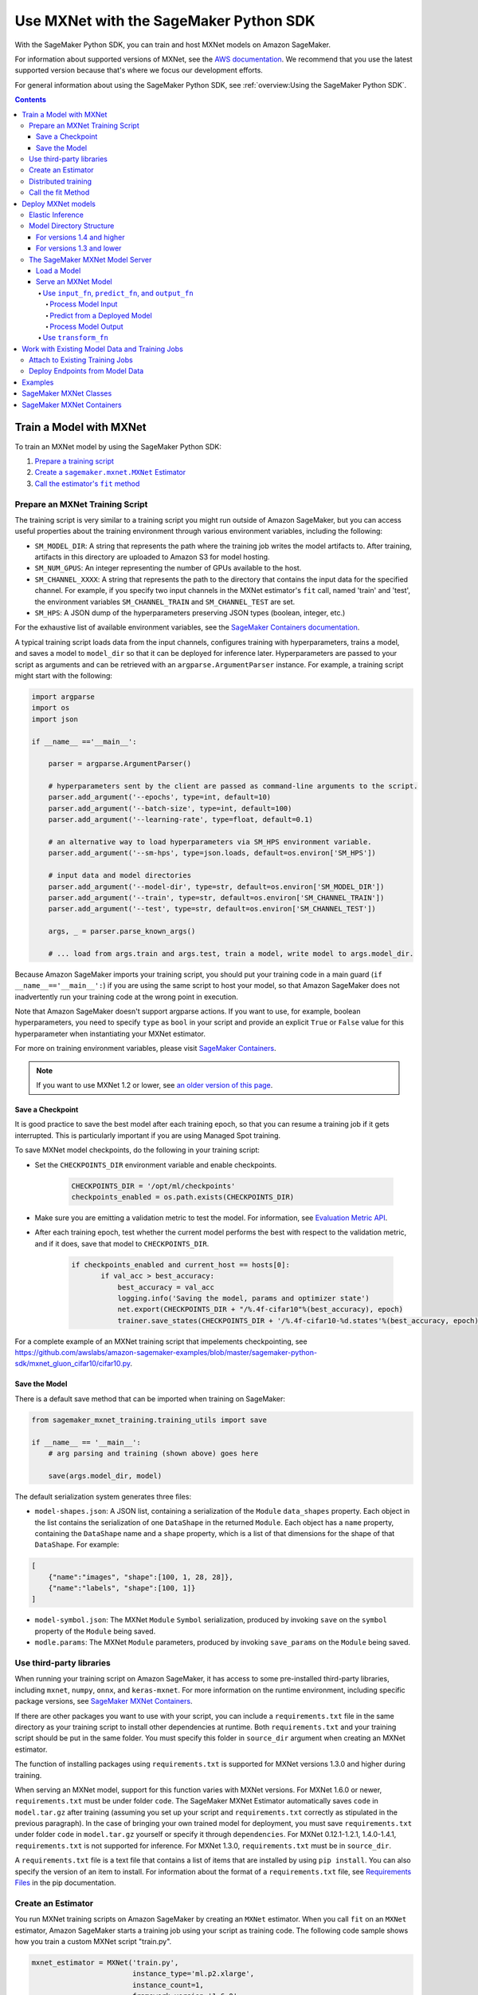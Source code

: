 #######################################
Use MXNet with the SageMaker Python SDK
#######################################

With the SageMaker Python SDK, you can train and host MXNet models on Amazon SageMaker.

For information about supported versions of MXNet, see the `AWS documentation <https://docs.aws.amazon.com/deep-learning-containers/latest/devguide/deep-learning-containers-images.html>`__.
We recommend that you use the latest supported version because that's where we focus our development efforts.

For general information about using the SageMaker Python SDK, see :ref:`overview:Using the SageMaker Python SDK`.

.. contents::

************************
Train a Model with MXNet
************************

To train an MXNet model by using the SageMaker Python SDK:

.. |create mxnet estimator| replace:: Create a ``sagemaker.mxnet.MXNet`` Estimator
.. _create mxnet estimator: #create-an-estimator

.. |call fit| replace:: Call the estimator's ``fit`` method
.. _call fit: #call-the-fit-method

1. `Prepare a training script <#prepare-an-mxnet-training-script>`_
2. |create mxnet estimator|_
3. |call fit|_

Prepare an MXNet Training Script
================================

The training script is very similar to a training script you might run outside of Amazon SageMaker, but you can access useful properties about the training environment through various environment variables, including the following:

* ``SM_MODEL_DIR``: A string that represents the path where the training job writes the model artifacts to.
  After training, artifacts in this directory are uploaded to Amazon S3 for model hosting.
* ``SM_NUM_GPUS``: An integer representing the number of GPUs available to the host.
* ``SM_CHANNEL_XXXX``: A string that represents the path to the directory that contains the input data for the specified channel.
  For example, if you specify two input channels in the MXNet estimator's ``fit`` call, named 'train' and 'test', the environment variables ``SM_CHANNEL_TRAIN`` and ``SM_CHANNEL_TEST`` are set.
* ``SM_HPS``: A JSON dump of the hyperparameters preserving JSON types (boolean, integer, etc.)

For the exhaustive list of available environment variables, see the `SageMaker Containers documentation <https://github.com/aws/sagemaker-containers#list-of-provided-environment-variables-by-sagemaker-containers>`__.

A typical training script loads data from the input channels, configures training with hyperparameters, trains a model, and saves a model to ``model_dir`` so that it can be deployed for inference later.
Hyperparameters are passed to your script as arguments and can be retrieved with an ``argparse.ArgumentParser`` instance.
For example, a training script might start with the following:

.. code:: python

    import argparse
    import os
    import json

    if __name__ =='__main__':

        parser = argparse.ArgumentParser()

        # hyperparameters sent by the client are passed as command-line arguments to the script.
        parser.add_argument('--epochs', type=int, default=10)
        parser.add_argument('--batch-size', type=int, default=100)
        parser.add_argument('--learning-rate', type=float, default=0.1)

        # an alternative way to load hyperparameters via SM_HPS environment variable.
        parser.add_argument('--sm-hps', type=json.loads, default=os.environ['SM_HPS'])

        # input data and model directories
        parser.add_argument('--model-dir', type=str, default=os.environ['SM_MODEL_DIR'])
        parser.add_argument('--train', type=str, default=os.environ['SM_CHANNEL_TRAIN'])
        parser.add_argument('--test', type=str, default=os.environ['SM_CHANNEL_TEST'])

        args, _ = parser.parse_known_args()

        # ... load from args.train and args.test, train a model, write model to args.model_dir.

Because Amazon SageMaker imports your training script, you should put your training code in a main guard (``if __name__=='__main__':``) if you are using the same script to host your model,
so that Amazon SageMaker does not inadvertently run your training code at the wrong point in execution.

Note that Amazon SageMaker doesn't support argparse actions.
If you want to use, for example, boolean hyperparameters, you need to specify ``type`` as ``bool`` in your script and provide an explicit ``True`` or ``False`` value for this hyperparameter when instantiating your MXNet estimator.

For more on training environment variables, please visit `SageMaker Containers <https://github.com/aws/sagemaker-containers>`_.

.. note::
    If you want to use MXNet 1.2 or lower, see `an older version of this page <https://sagemaker.readthedocs.io/en/v1.61.0/frameworks/mxnet/using_mxnet.html>`_.

Save a Checkpoint
-----------------

It is good practice to save the best model after each training epoch,
so that you can resume a training job if it gets interrupted.
This is particularly important if you are using Managed Spot training.

To save MXNet model checkpoints, do the following in your training script:

* Set the ``CHECKPOINTS_DIR`` environment variable and enable checkpoints.

   .. code:: python

     CHECKPOINTS_DIR = '/opt/ml/checkpoints'
     checkpoints_enabled = os.path.exists(CHECKPOINTS_DIR)

* Make sure you are emitting a validation metric to test the model. For information, see `Evaluation Metric API <https://mxnet.incubator.apache.org/api/python/metric/metric.html>`_.
* After each training epoch, test whether the current model performs the best with respect to the validation metric, and if it does, save that model to ``CHECKPOINTS_DIR``.

   .. code:: python

     if checkpoints_enabled and current_host == hosts[0]:
            if val_acc > best_accuracy:
                best_accuracy = val_acc
                logging.info('Saving the model, params and optimizer state')
                net.export(CHECKPOINTS_DIR + "/%.4f-cifar10"%(best_accuracy), epoch)
                trainer.save_states(CHECKPOINTS_DIR + '/%.4f-cifar10-%d.states'%(best_accuracy, epoch))

For a complete example of an MXNet training script that impelements checkpointing, see https://github.com/awslabs/amazon-sagemaker-examples/blob/master/sagemaker-python-sdk/mxnet_gluon_cifar10/cifar10.py.

Save the Model
--------------

There is a default save method that can be imported when training on SageMaker:

.. code:: python

    from sagemaker_mxnet_training.training_utils import save

    if __name__ == '__main__':
        # arg parsing and training (shown above) goes here

        save(args.model_dir, model)

The default serialization system generates three files:

-  ``model-shapes.json``: A JSON list, containing a serialization of the
   ``Module`` ``data_shapes`` property. Each object in the list contains
   the serialization of one ``DataShape`` in the returned ``Module``.
   Each object has a ``name`` property, containing the ``DataShape``
   name and a ``shape`` property, which is a list of that dimensions for
   the shape of that ``DataShape``. For example:

.. code:: javascript

    [
        {"name":"images", "shape":[100, 1, 28, 28]},
        {"name":"labels", "shape":[100, 1]}
    ]

-  ``model-symbol.json``: The MXNet ``Module`` ``Symbol`` serialization,
   produced by invoking ``save`` on the ``symbol`` property of the
   ``Module`` being saved.
-  ``modle.params``: The MXNet ``Module`` parameters, produced by
   invoking ``save_params`` on the ``Module`` being saved.

Use third-party libraries
=========================

When running your training script on Amazon SageMaker, it has access to some pre-installed third-party libraries, including ``mxnet``, ``numpy``, ``onnx``, and ``keras-mxnet``.
For more information on the runtime environment, including specific package versions, see `SageMaker MXNet Containers <#sagemaker-mxnet-containers>`__.

If there are other packages you want to use with your script, you can include a ``requirements.txt`` file in the same directory as your training script to install other dependencies at runtime.
Both ``requirements.txt`` and your training script should be put in the same folder.
You must specify this folder in ``source_dir`` argument when creating an MXNet estimator.

The function of installing packages using ``requirements.txt`` is supported for MXNet versions 1.3.0 and higher during training.

When serving an MXNet model, support for this function varies with MXNet versions.
For MXNet 1.6.0 or newer, ``requirements.txt`` must be under folder ``code``.
The SageMaker MXNet Estimator automatically saves ``code`` in ``model.tar.gz`` after training (assuming you set up your script and ``requirements.txt`` correctly as stipulated in the previous paragraph).
In the case of bringing your own trained model for deployment, you must save ``requirements.txt`` under folder ``code`` in ``model.tar.gz`` yourself or specify it through ``dependencies``.
For MXNet 0.12.1-1.2.1, 1.4.0-1.4.1, ``requirements.txt`` is not supported for inference.
For MXNet 1.3.0, ``requirements.txt`` must be in ``source_dir``.

A ``requirements.txt`` file is a text file that contains a list of items that are installed by using ``pip install``.
You can also specify the version of an item to install.
For information about the format of a ``requirements.txt`` file, see `Requirements Files <https://pip.pypa.io/en/stable/user_guide/#requirements-files>`__ in the pip documentation.

Create an Estimator
===================

You run MXNet training scripts on Amazon SageMaker by creating an ``MXNet`` estimator.
When you call ``fit`` on an ``MXNet`` estimator, Amazon SageMaker starts a training job using your script as training code.
The following code sample shows how you train a custom MXNet script "train.py".

.. code:: python

    mxnet_estimator = MXNet('train.py',
                            instance_type='ml.p2.xlarge',
                            instance_count=1,
                            framework_version='1.6.0',
                            py_version='py3',
                            hyperparameters={'batch-size': 100,
                                             'epochs': 10,
                                             'learning-rate': 0.1})
    mxnet_estimator.fit('s3://my_bucket/my_training_data/')

For more information about the sagemaker.mxnet.MXNet estimator, see `SageMaker MXNet Classes`_.


Distributed training
====================

If you want to use parameter servers for distributed training, set the following parameter in your ``MXNet`` constructor:

.. code:: python

    distribution={'parameter_server': {'enabled': True}}

Then, when writing a distributed training script, use an MXNet kvstore to store and share model parameters.
During training, Amazon SageMaker automatically starts an MXNet kvstore server and scheduler processes on hosts in your training job cluster.
Your script runs as an MXNet worker task, with one server process on each host in your cluster.
One host is selected arbitrarily to run the scheduler process.

To learn more about writing distributed MXNet programs, please see `Distributed Training <https://mxnet.incubator.apache.org/versions/master/faq/distributed_training.html>`__ in the MXNet docs.


Call the fit Method
===================

Start your training script by calling ``fit`` on an ``MXNet`` Estimator.
``fit`` takes both required and optional arguments.
For what arguments can be passed into ``fit``, see the `API reference <https://sagemaker.readthedocs.io/en/stable/estimators.html#sagemaker.estimator.Framework>`_.

*******************
Deploy MXNet models
*******************

Once you have a trained MXNet model, you can host it in Amazon SageMaker by creating an Amazon SageMaker Endpoint.
The endpoint runs a SageMaker-provided MXNet model server and hosts the model produced by your training script.
This model can be one you trained in Amazon SageMaker or a pretrained one from somewhere else.

If you use the ``MXNet`` estimator to train the model, you can call ``deploy`` to create an Amazon SageMaker Endpoint:

.. code:: python

    # Train my estimator
    mxnet_estimator = MXNet('train.py',
                            framework_version='1.6.0',
                            py_version='py3',
                            instance_type='ml.p2.xlarge',
                            instance_count=1)
    mxnet_estimator.fit('s3://my_bucket/my_training_data/')

    # Deploy my estimator to an Amazon SageMaker Endpoint and get a Predictor
    predictor = mxnet_estimator.deploy(instance_type='ml.m4.xlarge',
                                       initial_instance_count=1)

If using a pretrained model, create an ``MXNetModel`` object, and then call ``deploy`` to create the Amazon SageMaker Endpoint:

.. code:: python

    mxnet_model = MXNetModel(model_data='s3://my_bucket/pretrained_model/model.tar.gz',
                             role=role,
                             entry_point='inference.py',
                             framework_version='1.6.0',
                             py_version='py3')
    predictor = mxnet_model.deploy(instance_type='ml.m4.xlarge',
                                   initial_instance_count=1)

In both cases, ``deploy`` returns a ``Predictor`` object, which you can use to do inference on the endpoint hosting your MXNet model.

Each ``Predictor`` provides a ``predict`` method, which can do inference with numpy arrays or Python lists.
Inference arrays or lists are serialized and sent to the MXNet model server by an ``InvokeEndpoint`` SageMaker operation.
``predict`` returns the result of inference against your model.
By default, the inference result is either a Python list or dictionary.

Elastic Inference
=================

MXNet on Amazon SageMaker has support for `Elastic Inference <https://docs.aws.amazon.com/sagemaker/latest/dg/ei.html>`_, which allows for inference acceleration to a hosted endpoint for a fraction of the cost of using a full GPU instance.
In order to attach an Elastic Inference accelerator to your endpoint provide the accelerator type to ``accelerator_type`` to your ``deploy`` call.

.. code:: python

  predictor = mxnet_estimator.deploy(instance_type='ml.m4.xlarge',
                                     initial_instance_count=1,
                                     accelerator_type='ml.eia1.medium')

Model Directory Structure
=========================

In general, if you use the same version of MXNet for both training and inference with the SageMaker Python SDK,
the SDK should take care of ensuring that the contents of your ``model.tar.gz`` file are organized correctly.

For versions 1.4 and higher
---------------------------

For MXNet versions 1.4 and higher, the contents of ``model.tar.gz`` should be organized as follows:

- Model files in the top-level directory
- Inference script (and any other source files) in a directory named ``code/`` (for more about the inference script, see `The SageMaker MXNet Model Server <#the-sagemaker-mxnet-model-server>`_)
- Optional requirements file located at ``code/requirements.txt`` (for more about requirements files, see `Use third-party libraries <#use-third-party-libraries>`_)

For example:

.. code::

  model.tar.gz/
  |- model-symbol.json
  |- model-shapes.json
  |- model-0000.params
  |- code/
    |- inference.py
    |- requirements.txt  # only for versions 1.6.0 and higher

In this example, ``model-symbol.json``, ``model-shapes.json``, and ``model-0000.params`` are the model files saved from training,
``inference.py`` is the inference script, and ``requirements.txt`` is a requirements file.

The ``MXNet`` and ``MXNetModel`` classes repack ``model.tar.gz`` to include the inference script (and related files),
as long as the ``framework_version`` is set to 1.4 or higher.

For versions 1.3 and lower
--------------------------

For MXNet versions 1.3 and lower, ``model.tar.gz`` should contain only the model files,
while your inference script and optional requirements file are packed in a separate tarball, named ``sourcedir.tar.gz`` by default.

For example:

.. code::

  model.tar.gz/
  |- model-symbol.json
  |- model-shapes.json
  |- model-0000.params

  sourcedir.tar.gz/
  |- script.py
  |- requirements.txt  # only for versions 0.12.1-1.3.0

In this example, ``model-symbol.json``, ``model-shapes.json``, and ``model-0000.params`` are the model files saved from training,
``script.py`` is the inference script, and ``requirements.txt`` is a requirements file.

The SageMaker MXNet Model Server
================================

The MXNet endpoint you create with ``deploy`` runs a SageMaker MXNet model server.
The model server loads the model provided and performs inference on the model in response to SageMaker ``InvokeEndpoint`` API calls.

You can configure two components of the model server: model loading and model serving.
Model loading is the process of deserializing your saved model back into an MXNet model.
Serving is the process of translating ``InvokeEndpoint`` requests to inference calls on the loaded model.
These are configured by defining functions in the Python source file you pass to the ``MXNet`` or ``MXNetModel`` constructor.

Load a Model
------------

Before a model can be served, it must be loaded.
The model server loads your model by invoking the ``model_fn`` function in your inference script.
If you don't provide a ``model_fn`` function, the model server uses a default ``model_fn`` function.
The default function works with MXNet Module model objects saved via the default ``save`` function.

If you wrote your own save logic, then you may need to write a custom ``model_fn`` function.
The ``model_fn`` function must have the following signature:

.. code:: python

    def model_fn(model_dir)

Amazon SageMaker injects the directory where your model files and sub-directories have been mounted.
Your model function should return a model object that can be used for model serving.

The following code snippet shows an example custom ``model_fn`` implementation.
This returns an MXNet Gluon net model for resnet-34 inference.
It loads the model parameters from a ``model.params`` file in the SageMaker model directory.

.. code:: python

    def model_fn(model_dir):
        """Load the Gluon model. Called when the hosting service starts.

        Args:
            model_dir (str): The directory where model files are stored.

        Returns:
            mxnet.gluon.nn.Block: a Gluon network (for this example)
        """
        net = models.get_model('resnet34_v2', ctx=mx.cpu(), pretrained=False, classes=10)
        net.load_params('%s/model.params' % model_dir, ctx=mx.cpu())
        return net

MXNet on Amazon SageMaker has support for `Elastic Inference <https://docs.aws.amazon.com/sagemaker/latest/dg/ei.html>`__, which allows for inference acceleration to a hosted endpoint for a fraction of the cost of using a full GPU instance.
In order to load and serve your MXNet model through Amazon Elastic Inference, the MXNet context passed to your MXNet Symbol or Module object within your ``model_fn`` needs to be set to ``eia``, as shown `here <https://docs.aws.amazon.com/dlami/latest/devguide/tutorial-mxnet-elastic-inference.html#ei-mxnet>`__.

Based on the example above, the following code-snippet shows an example custom ``model_fn`` implementation, which enables loading and serving our MXNet model through Amazon Elastic Inference.

.. code:: python

    def model_fn(model_dir):
        """Load the Gluon model. Called when the hosting service starts.

        Args:
            model_dir (str): The directory where model files are stored.

        Returns:
            mxnet.gluon.nn.Block: a Gluon network (for this example)
        """
        net = models.get_model('resnet34_v2', ctx=mx.eia(), pretrained=False, classes=10)
        net.load_params('%s/model.params' % model_dir, ctx=mx.eia())
        return net

The `default_model_fn <https://github.com/aws/sagemaker-mxnet-container/pull/55/files#diff-aabf018d906ed282a3c738377d19a8deR71>`__ loads and serve your model through Elastic Inference, if applicable, within the Amazon SageMaker MXNet containers.

For more information on how to enable MXNet to interact with Amazon Elastic Inference, see `Use Elastic Inference with MXNet <https://docs.aws.amazon.com/dlami/latest/devguide/tutorial-mxnet-elastic-inference.html>`__.

Serve an MXNet Model
--------------------

After the MXNet model server loads your model by calling either the default ``model_fn`` or the implementation in your script, it serves your model.
Model serving is the process of responding to inference requests received by SageMaker ``InvokeEndpoint`` API calls.
Defining how to handle these requests can be done in one of two ways:

- using ``input_fn``, ``predict_fn``, and ``output_fn``, some of which may be your own implementations
- writing your own ``transform_fn`` for handling input processing, prediction, and output processing

Use ``input_fn``, ``predict_fn``, and ``output_fn``
^^^^^^^^^^^^^^^^^^^^^^^^^^^^^^^^^^^^^^^^^^^^^^^^^^^

The SageMaker MXNet model server breaks request handling into three steps:

-  input processing
-  prediction
-  output processing

Just like with ``model_fn``, you configure these steps by defining functions in your Python source file.

Each step has its own Python function, which takes in information about the request and the return value from the previous function in the chain.
Inside the MXNet model server, the process looks like:

.. code:: python

    # Deserialize the Invoke request body into an object we can perform prediction on
    input_object = input_fn(request_body, request_content_type)

    # Perform prediction on the deserialized object, with the loaded model
    prediction = predict_fn(input_object, model)

    # Serialize the prediction result into the desired response content type
    ouput = output_fn(prediction, response_content_type)

The above code sample shows the three function definitions that correlate to the three steps mentioned above:

-  ``input_fn``: Takes request data and deserializes the data into an
   object for prediction.
-  ``predict_fn``: Takes the deserialized request object and performs
   inference against the loaded model.
-  ``output_fn``: Takes the result of prediction and serializes this
   according to the response content type.

The MXNet model server provides default implementations of these functions.
These work with both Gluon API and Module API model objects.
The following content types are supported:

- Gluon API: 'application/json', 'application/x-npy'
- Module API: 'application/json', 'application/x-npy', 'text-csv'

You can also provide your own implementations for these functions in your training script.
If you omit any definition, the MXNet model server uses its default implementation for that function.

If you rely solely on the SageMaker MXNet model server defaults, you get the following functionality:

-  Prediction on MXNet Gluon API ``net`` and Module API ``Module`` objects.
-  Deserialization from CSV and JSON to NDArrayIters.
-  Serialization of NDArrayIters to CSV or JSON.

In the following sections, we describe the default implementations of ``input_fn``, ``predict_fn``, and ``output_fn``.
We describe the input arguments and expected return types of each, so you can define your own implementations.

Process Model Input
~~~~~~~~~~~~~~~~~~~

When an ``InvokeEndpoint`` operation is made against an endpoint running an MXNet model server, the model server receives two pieces of information:

-  The request's content type, e.g. 'application/json'
-  The request data body as a byte array

The MXNet model server invokes ``input_fn``, passing in this information.
If you define an ``input_fn`` function definition, it should return an object that can be passed to ``predict_fn`` and have the following signature:

.. code:: python

    def input_fn(request_body, request_content_type)

Where ``request_body`` is a byte buffer and ``request_content_type`` is the content type of the request.

The MXNet model server provides a default implementation of ``input_fn``. This function deserializes JSON or CSV encoded data into an MXNet ``NDArrayIter`` `(external API docs) <https://mxnet.incubator.apache.org/api/python/io.html#mxnet.io.NDArrayIter>`__ multi-dimensional array iterator. This works with the default ``predict_fn`` implementation, which expects an ``NDArrayIter`` as input.

Default JSON deserialization requires ``request_body`` contain a single JSON list. Sending multiple JSON objects within the same ``request_body`` is not supported. The list must have a dimensionality compatible with the MXNet ``net`` or ``Module`` object. Specifically, after the list is loaded, it's either padded or split to fit the first dimension of the model input shape. The list's shape must be identical to the model's input shape, for all dimensions after the first.

Default CSV deserialization requires ``request_body`` contain one or more lines of CSV numerical data. The data is loaded into a two-dimensional array, where each line break defines the boundaries of the first dimension. This two-dimensional array is then re-shaped to be compatible with the shape expected by the model object. Specifically, the first dimension is kept unchanged, but the second dimension is reshaped to be consistent with the shape of all dimensions in the model, following the first dimension.

If you provide your own implementation of input_fn, you should abide by the ``input_fn`` signature. If you want to use this with the default
``predict_fn``, then you should return an ``NDArrayIter``. The ``NDArrayIter`` should have a shape identical to the shape of the model being predicted on. The example below shows a custom ``input_fn`` for preparing pickled numpy arrays.

.. code:: python

    import numpy as np
    import mxnet as mx

    def input_fn(request_body, request_content_type):
        """An input_fn that loads a pickled numpy array"""
        if request_content_type == 'application/python-pickle':
            array = np.load(StringIO(request_body))
            array.reshape(model.data_shapes[0])
            return mx.io.NDArrayIter(mx.ndarray(array))
        else:
            # Handle other content-types here or raise an Exception
            # if the content type is not supported.
            pass

Predict from a Deployed Model
~~~~~~~~~~~~~~~~~~~~~~~~~~~~~

After the inference request has been deserialized by ``input_fn``, the MXNet model server invokes ``predict_fn``.
As with the other functions, you can define your own ``predict_fn`` or use the model server's default.

The ``predict_fn`` function has the following signature:

.. code:: python

    def predict_fn(input_object, model)

Where ``input_object`` is the object returned from ``input_fn`` and
``model`` is the model loaded by ``model_fn``.

The default implementation of ``predict_fn`` requires ``input_object`` be an ``NDArrayIter``, which is the return-type of the default
``input_fn``. It also requires that ``model`` be either an MXNet Gluon API ``net`` object or a Module API ``Module`` object.

The default implementation performs inference with the input
``NDArrayIter`` on the Gluon or Module object. If the model is a Gluon
``net`` it performs: ``net.forward(input_object)``. If the model is a Module object it performs ``module.predict(input_object)``. In both cases, it returns the result of that call.

If you implement your own prediction function, you should take care to ensure that:

-  The first argument is expected to be the return value from input_fn.
   If you use the default input_fn, this is an ``NDArrayIter``.
-  The second argument is the loaded model. If you use the default
   ``model_fn`` implementation, this is an MXNet Module object.
   Otherwise, it is the return value of your ``model_fn`` implementation.
-  The return value should be of the correct type to be passed as the
   first argument to ``output_fn``. If you use the default
   ``output_fn``, this should be an ``NDArrayIter``.

Process Model Output
~~~~~~~~~~~~~~~~~~~~

After invoking ``predict_fn``, the model server invokes ``output_fn``, passing in the return value from ``predict_fn`` and the ``InvokeEndpoint`` requested response content type.

The ``output_fn`` has the following signature:

.. code:: python

    def output_fn(prediction, content_type)

Where ``prediction`` is the result of invoking ``predict_fn`` and ``content_type`` is the requested response content type for ``InvokeEndpoint``.
The function should return an array of bytes serialized to the expected content type.

The default implementation expects ``prediction`` to be an ``NDArray`` and can serialize the result to either JSON or CSV. It accepts response content types of "application/json" and "text/csv".

Use ``transform_fn``
^^^^^^^^^^^^^^^^^^^^

If you would rather not structure your code around the three methods described above, you can instead define your own ``transform_fn`` to handle inference requests.
An error is thrown if a ``transform_fn`` is present in conjunction with any ``input_fn``, ``predict_fn``, and/or ``output_fn``.
``transform_fn`` has the following signature:

.. code:: python

    def transform_fn(model, request_body, content_type, accept_type)

Where ``model`` is the model objected loaded by ``model_fn``, ``request_body`` is the data from the inference request, ``content_type`` is the content type of the request, and ``accept_type`` is the request content type for the response.

This one function should handle processing the input, performing a prediction, and processing the output.
The return object should be one of the following:

For versions 1.4 and higher:

- a tuple with two items: the response data and ``accept_type`` (the content type of the response data), or
- the response data: (the content type of the response is set to either the accept header in the initial request or default to "application/json")

For versions 1.3 and lower:

- a tuple with two items: the response data and ``accept_type`` (the content type of the response data), or
- a Flask response object: http://flask.pocoo.org/docs/1.0/api/#response-objects

For an example inference script using this structure, see the `mxnet_gluon_sentiment <https://github.com/awslabs/amazon-sagemaker-examples/blob/master/sagemaker-python-sdk/mxnet_gluon_sentiment/sentiment.py#L344-L387>`__ notebook.

***********************************************
Work with Existing Model Data and Training Jobs
***********************************************

Attach to Existing Training Jobs
================================

You can attach an MXNet Estimator to an existing training job using the
``attach`` method.

.. code:: python

    my_training_job_name = 'MyAwesomeMXNetTrainingJob'
    mxnet_estimator = MXNet.attach(my_training_job_name)

After attaching, if the training job's status is "Complete", it can be ``deploy``\ ed to create an Amazon SageMaker Endpoint and return a ``Predictor``.
If the training job is in progress, ``attach`` blocks and displays log messages from the training job until the training job completes.

For information about arguments that ``attach`` accepts, see `the function's API reference <https://sagemaker.readthedocs.io/en/stable/estimators.html#sagemaker.estimator.Framework.attach>`_.

Deploy Endpoints from Model Data
================================

As well as attaching to existing training jobs, you can deploy models directly from model data in Amazon S3. The following code sample shows how to do this, using the ``MXNetModel`` class.

.. code:: python

    mxnet_model = MXNetModel(model_data='s3://bucket/model.tar.gz', role='SageMakerRole', entry_point='trasform_script.py')

    predictor = mxnet_model.deploy(instance_type='ml.c4.xlarge', initial_instance_count=1)

For information about arguments that the ``MXNetModel`` constructor accepts, see `the class's API reference <https://sagemaker.readthedocs.io/en/stable/sagemaker.mxnet.html#sagemaker.mxnet.model.MXNetModel>`_.

Your model data must be a .tar.gz file in Amazon S3. Amazon SageMaker Training Job model data is saved to .tar.gz files in Amazon S3, however if you have local data you want to deploy, you can prepare the data yourself.

Assuming you have a local directory containing your model data named "my_model" you can tar and gzip compress the file and upload to Amazon S3 using the following commands:

::

    tar -czf model.tar.gz my_model
    aws s3 cp model.tar.gz s3://my-bucket/my-path/model.tar.gz

This uploads the contents of my_model to a gzip-compressed tar file to Amazon S3 in the bucket "my-bucket", with the key "my-path/model.tar.gz".

To run this command, you need the AWS CLI tool installed. Please refer to our `FAQ <#FAQ>`__ for more information on installing this.

********
Examples
********

Amazon provides several example Jupyter notebooks that demonstrate end-to-end training on Amazon SageMaker using MXNet. Please refer to:

https://github.com/awslabs/amazon-sagemaker-examples/tree/master/sagemaker-python-sdk

These are also available in Amazon SageMaker Notebook Instance hosted Jupyter notebooks under the "sample notebooks" folder.

***********************
SageMaker MXNet Classes
***********************

For information about the different MXNet-related classes in the SageMaker Python SDK, see https://sagemaker.readthedocs.io/en/stable/sagemaker.mxnet.html.

**************************
SageMaker MXNet Containers
**************************

For information about the SageMaker MXNet containers, see:

- `SageMaker MXNet training toolkit <https://github.com/aws/sagemaker-mxnet-container>`_
- `SageMaker MXNet serving toolkit <https://github.com/aws/sagemaker-mxnet-serving-container>`_
- `Deep Learning Container (DLC) Dockerfiles for MXNet <https://github.com/aws/deep-learning-containers/tree/master/mxnet>`_
- `Deep Learning Container (DLC) Images <https://docs.aws.amazon.com/deep-learning-containers/latest/devguide/deep-learning-containers-images.html>`_ and `release notes <https://docs.aws.amazon.com/deep-learning-containers/latest/devguide/dlc-release-notes.html>`_
